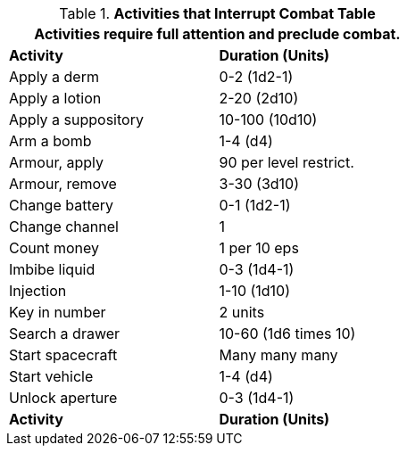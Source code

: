 .*Activities that Interrupt Combat Table*
[width="55%",cols="<,^",frame="all", stripes="even"]
|===
2+<|Activities require full attention and preclude combat. 

s|Activity
s|Duration (Units)

|Apply a derm
|0-2 (1d2-1)

|Apply a lotion
|2-20 (2d10)

|Apply a suppository
|10-100 (10d10)

|Arm a bomb
|1-4 (d4)

|Armour, apply
|90 per level restrict.

|Armour, remove
|3-30 (3d10)

|Change battery
|0-1 (1d2-1)

|Change channel
|1

|Count money
|1 per 10 eps

|Imbibe liquid
|0-3 (1d4-1)

|Injection
|1-10 (1d10)

|Key in number
|2 units

|Search a drawer
|10-60 (1d6 times 10)

|Start spacecraft
|Many many many

|Start vehicle
|1-4 (d4)

|Unlock aperture
|0-3 (1d4-1)

s|Activity
s|Duration (Units)
|===
